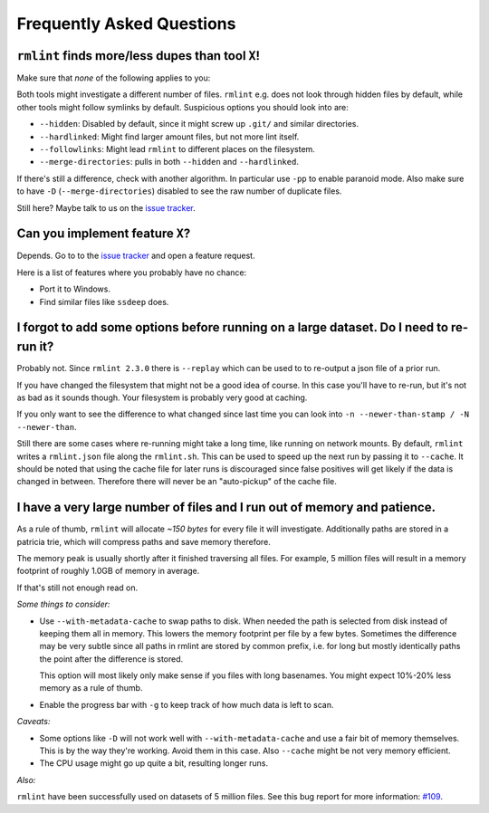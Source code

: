 Frequently Asked Questions
==========================

``rmlint`` finds more/less dupes than tool ``X``!
-------------------------------------------------

Make sure that *none* of the following applies to you:

Both tools might investigate a different number of files. ``rmlint`` e.g. does not
look through hidden files by default, while other tools might follow symlinks
by default. Suspicious options you should look into are:

* ``--hidden``: Disabled by default, since it might screw up ``.git/`` and similar directories.
* ``--hardlinked``: Might find larger amount files, but not more lint itself.
* ``--followlinks``: Might lead ``rmlint`` to different places on the filesystem.
* ``--merge-directories``: pulls in both ``--hidden`` and ``--hardlinked``.

If there's still a difference, check with another algorithm. In particular use
``-pp`` to enable paranoid mode. Also make sure to have ``-D``
(``--merge-directories``) disabled to see the raw number of duplicate files.

Still here? Maybe talk to us on the `issue tracker`_.

Can you implement feature ``X``?
--------------------------------

Depends. Go to to the `issue tracker`_ and open a feature request.

Here is a list of features where you probably have no chance:

- Port it to Windows.
- Find similar files like ``ssdeep`` does.

.. _`issue tracker`: https://github.com/sahib/rmlint/issues

I forgot to add some options before running on a large dataset. Do I need to re-run it?
---------------------------------------------------------------------------------------

Probably not. Since ``rmlint 2.3.0`` there is ``--replay`` which can be used to 
to re-output a json file of a prior run.

If you have changed the filesystem that might not be a good idea of course. In
this case you'll have to re-run, but it's not as bad as it sounds though. Your
filesystem is probably very good at caching. 

If you only want to see the difference to what changed since last time you can
look into ``-n --newer-than-stamp / -N --newer-than``.

Still there are some cases where re-running might take a long time, like running
on network mounts. By default, ``rmlint`` writes a ``rmlint.json`` file along
the ``rmlint.sh``. This can be used to speed up the next run by passing it to
``--cache``. It should be noted that using the cache file for later runs is
discouraged since false positives will get likely if the data is changed in
between. Therefore there will never be an "auto-pickup" of the cache file.

I have a very large number of files and I run out of memory and patience.
-------------------------------------------------------------------------

As a rule of thumb, ``rmlint`` will allocate *~150 bytes* for every file it will
investigate. Additionally paths are stored in a patricia trie, which will
compress paths and save memory therefore.

The memory peak is usually shortly after it finished traversing all
files. For example, 5 million files will result in a memory footprint of roughly
1.0GB of memory in average. 

If that's still not enough read on.

*Some things to consider:*

- Use ``--with-metadata-cache`` to swap paths to disk. When needed the path is
  selected from disk instead of keeping them all in memory. This lowers the 
  memory footprint per file by a few bytes. Sometimes the difference may be
  very subtle since all paths in rmlint are stored by common prefix, i.e. for long
  but mostly identically paths the point after the difference is stored.
  
  This option will most likely only make sense if you files with long basenames.
  You might expect 10%-20% less memory as a rule of thumb.
- Enable the progress bar with ``-g`` to keep track of how much data is left to
  scan.

*Caveats:*

- Some options like ``-D`` will not work well with ``--with-metadata-cache`` and
  use a fair bit of memory themselves. This is by the way they're working. Avoid
  them in this case. Also ``--cache`` might be not very memory efficient.
- The CPU usage might go up quite a bit, resulting longer runs.

*Also:*

``rmlint`` have been successfully used on datasets of 5 million files. See this
bug report for more information: `#109`_.

.. _`#109`: https://github.com/sahib/rmlint/issues/109
